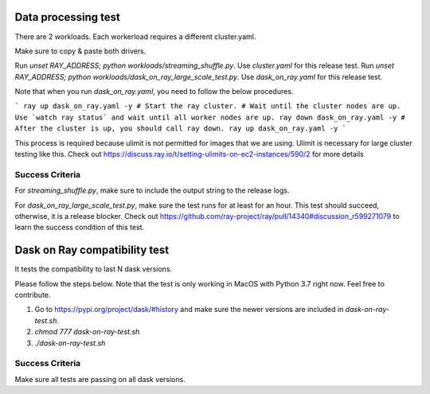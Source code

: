 Data processing test
--------------------
There are 2 workloads. Each workerload requires a different cluster.yaml.

Make sure to copy & paste both drivers.

Run `unset RAY_ADDRESS; python workloads/streaming_shuffle.py`. Use `cluster.yaml` for this release test.
Run `unset RAY_ADDRESS; python workloads/dask_on_ray_large_scale_test.py`. Use `dask_on_ray.yaml` for this release test.

Note that when you run `dask_on_ray.yaml`, you need to follow the below procedures.

```
ray up dask_on_ray.yaml -y # Start the ray cluster.
# Wait until the cluster nodes are up. Use `watch ray status` and wait until all worker nodes are up.
ray down dask_on_ray.yaml -y # After the cluster is up, you should call ray down.
ray up dask_on_ray.yaml -y
```

This process is required because ulimit is not permitted for images that we are using. Ulimit is necessary for large cluster testing like this.
Check out https://discuss.ray.io/t/setting-ulimits-on-ec2-instances/590/2 for more details

Success Criteria
================
For `streaming_shuffle.py`, make sure to include the output string to the release logs.

For `dask_on_ray_large_scale_test.py`, make sure the test runs for at least for an hour. This test should succeed, otherwise, it is a release blocker.
Check out https://github.com/ray-project/ray/pull/14340#discussion_r599271079 to learn the success condition of this test.


Dask on Ray compatibility test
------------------------------
It tests the compatibility to last N dask versions.

Please follow the steps below. Note that the test is only working in MacOS with Python 3.7 right now. Feel free to contribute.

1. Go to https://pypi.org/project/dask/#history and make sure the newer versions are included in `dask-on-ray-test.sh`.
2. `chmod 777 dask-on-ray-test.sh`
3. `./dask-on-ray-test.sh`

Success Criteria
================
Make sure all tests are passing on all dask versions.
